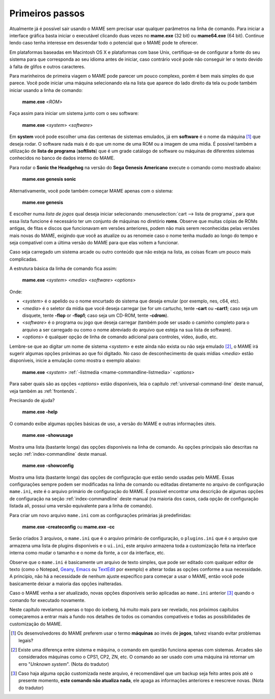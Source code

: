 Primeiros passos
----------------

Atualmente já é possível sair usando o MAME sem precisar usar qualquer
parâmetros na linha de comando. Para iniciar a interface gráfica basta
iniciar o executável clicando duas vezes no **mame.exe** (32 bit) ou
**mame64.exe** (64 bit). Continue lendo caso tenha interesse em
desvendar todo o potencial que o MAME pode te oferecer.

Em plataformas baseadas em Macintosh OS X e plataformas com base Unix,
certifique-se de configurar a fonte do seu sistema para que corresponda
ao seu idioma antes de iniciar, caso contrário você pode não conseguir
ler o texto devido à falta de glifos e outros caracteres.

Para marinheiros de primeira viagem o MAME pode parecer um pouco
complexo, porém é bem mais simples do que parece. Você pode iniciar uma
máquina selecionando ela na lista que aparece do lado direito da tela ou
pode também iniciar usando a linha de comando:

	**mame.exe** <*ROM*>

Faça assim para iniciar um sistema junto com o seu software:

	**mame.exe** <*system*> <*software*>

Em **system** você pode escolher uma das centenas de sistemas emulados,
já em **software** é o nome da máquina [#]_ que deseja rodar. O software
nada mais é do que um nome de uma ROM ou a imagem de uma mídia. É
possível também a utilização de **lista de programa** (**softlists**)
que é um grade catálogo de software ou máquinas de diferentes sistemas
conhecidos no banco de dados interno do MAME.

Para rodar o **Sonic the Headgehog** na versão do **Sega Genesis
Americano** execute o comando como mostrado abaixo:

	**mame.exe genesis sonic**

Alternativamente, você pode também começar MAME apenas com o sistema:

	**mame.exe genesis**

E escolher numa *lista de jogos* qual deseja iniciar selecionando
:menuselection:`cart --> lista de programa`, para que essa lista
funcione é necessário ter um conjunto de máquinas no diretório **roms**.
Observe que muitas cópias de ROMs antigas, de fitas e discos que
funcionavam em versões anteriores, podem não mais serem reconhecidas
pelas versões mais novas do MAME, exigindo que você as atualize ou as
renomeie caso o nome tenha mudado ao longo do tempo e seja compatível
com a última versão do MAME para que elas voltem a funcionar.

Caso seja carregado um sistema arcade ou outro conteúdo que
não esteja na lista, as coisas ficam um pouco mais complicadas.

A estrutura básica da linha de comando fica assim:

	**mame.exe** <*system*> <*media*> <*software*> <*options*>

Onde:

*	<*system*> é o apelido ou o nome encurtado do sistema que deseja
	emular (por exemplo, nes, c64, etc).
*	<*media*> é o seletor da mídia que você deseja carregar (se for um
	cartucho, tente **-cart** ou **-cart1**; caso seja um disquete,
	tente **-flop** or **-flop1**; caso seja um CD-ROM, tente
	**-cdrom**).
*	<*software*> é o programa ou jogo que deseja carregar (também pode
	ser usado o caminho completo para o arquivo a ser carregado ou como
	o nome abreviado do arquivo que esteja na sua lista de software).
*	<*options*> é qualquer opção de linha de comando adicional para
	controles, vídeo, áudio, etc.

Lembre-se que ao digitar um nome de sistema <*system*> e este ainda não
exista ou não seja emulado [#]_, o MAME irá sugerir algumas
opções próximas ao que foi digitado. No caso de desconhecimento de quais
mídias <*media*> estão disponíveis, inicie a emulação como mostra o
exemplo abaixo:

	**mame.exe** <*system*> :ref:`-listmedia <mame-commandline-listmedia>` <*options*>


Para saber quais são as opções <*options*> estão disponíveis, leia o
capítulo :ref:`universal-command-line` deste manual, veja também as
:ref:`frontends`.

Precisando de ajuda?

	**mame.exe -help**

O comando exibe algumas opções básicas de uso, a versão do MAME e outras
informações úteis.

	**mame.exe -showusage**

Mostra uma lista (bastante longa) das opções disponíveis na linha de
comando. As opções principais são descritas na seção
:ref:`index-commandline` deste manual.

	**mame.exe -showconfig**

Mostra uma lista (bastante longa) das opções de configuração que estão
sendo usadas pelo MAME. Essas configurações sempre podem ser modificadas
na linha de comando ou editadas diretamente no arquivo de configuração
``mame.ini``, este é o arquivo primário de configuração do MAME. É
possível encontrar uma descrição de algumas opções de configuração na
seção :ref:`index-commandline` deste manual (na maioria dos casos, cada
opção de configuração listada ali, possui uma versão equivalente para a
linha de comando).

Para criar um novo arquivo ``mame.ini`` com as configurações primárias
já predefinidas:

	**mame.exe -createconfig** ou **mame.exe -cc**

Serão criados 3 arquivos, o ``mame.ini`` que é o arquivo primário de
configuração, o ``plugins.ini`` que é o arquivo que armazena uma lista
de plugins disponíveis e o ``ui.ini``, este arquivo armazena toda a
customização feita na interface interna como mudar o tamanho e o
nome da fonte, a cor da interface, etc.

Observe que o ``mame.ini`` é basicamente um arquivo de texto simples,
que pode ser editado com qualquer editor de texto (como o
Notepad, `Geany <https://www.geany.org/>`_,
`Emacs <https://www.gnu.org/software/emacs/>`_ ou
`TextEdit <https://support.apple.com/pt-br/guide/textedit/welcome/mac>`_
por exemplo) e alterar todas as opções conforme a sua necessidade. A
principio, não há a necessidade de nenhum ajuste específico para começar
a usar o MAME, então você pode basicamente deixar a maioria das opções
inalteradas.

Caso o MAME venha a ser atualizado, novas opções disponíveis serão
aplicadas ao ``mame.ini`` anterior [#]_ quando o comando for executado
novamente.

Neste capítulo revelamos apenas o topo do iceberg, há muito mais para
ser revelado, nos próximos capítulos começaremos a entrar mais a fundo
nos detalhes de todos os comandos compatíveis e todas as possibilidades
de customização do MAME.

.. [#]	Os desenvolvedores do MAME preferem usar o termo **máquinas** ao
		invés de **jogos**, talvez visando evitar problemas legais?
.. [#]	Existe uma diferença entre sistema e máquina, o comando em
		questão funciona apenas com sistemas. Arcades são considerados
		máquinas como o CPS1, CP2, ZN, etc. O comando ao ser usado com
		uma máquina irá retornar um erro "*Unknown system*".
		(Nota do tradutor)
.. [#]	Caso haja alguma opção customizada neste arquivo, é
		recomendável que um backup seja feito antes pois até o presente
		momento, **este comando não atualiza nada**, ele apaga as
		informações anteriores e reescreve novas. (Nota do tradutor)
